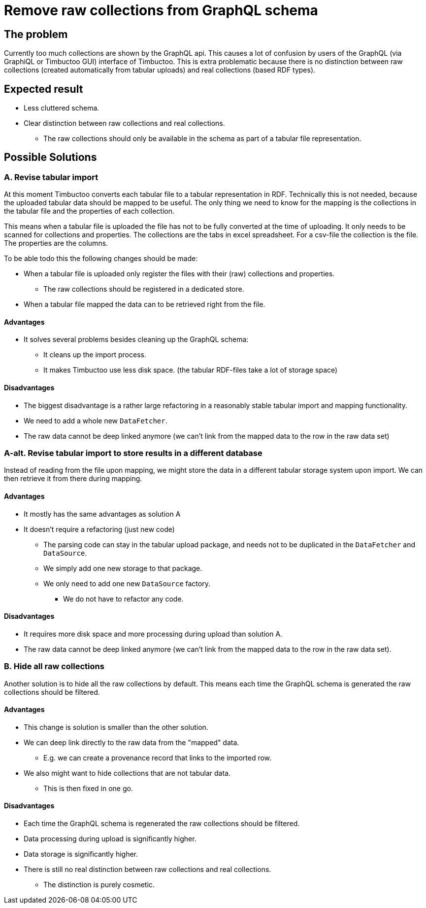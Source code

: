 = Remove raw collections from GraphQL schema

== The problem
Currently too much collections are shown by the GraphQL api.
This causes a lot of confusion by users of the GraphQL (via GraphiQL or Timbuctoo GUI) interface of Timbuctoo.
This is extra problematic because there is no distinction between raw collections (created automatically from tabular uploads) and real collections (based RDF types).

== Expected result
* Less cluttered schema.
* Clear distinction between raw collections and real collections.
** The raw collections should only be available in the schema as part of a tabular file representation.

== Possible Solutions
=== A. Revise tabular import
At this moment Timbuctoo converts each tabular file to a tabular representation in RDF.
Technically this is not needed, because the uploaded tabular data should be mapped to be useful.
The only thing we need to know for the mapping is the collections in the tabular file and the properties of each collection.

This means when a tabular file is uploaded the file has not to be fully converted at the time of uploading.
It only needs to be scanned for collections and properties.
The collections are the tabs in excel spreadsheet.
For a csv-file the collection is the file.
The properties are the columns.

To be able todo this the following changes should be made:

* When a tabular file is uploaded only register the files with their (raw) collections and properties.
** The raw collections should be registered in a dedicated store.
* When a tabular file mapped the data can to be retrieved right from the file.

==== Advantages
* It solves several problems besides cleaning up the GraphQL schema:
** It cleans up the import process.
** It makes Timbuctoo use less disk space. (the tabular RDF-files take a lot of storage space)

==== Disadvantages
* The biggest disadvantage is a rather large refactoring in a reasonably stable tabular import and mapping functionality.
* We need to add a whole new `DataFetcher`.
* The raw data cannot be deep linked anymore (we can't link from the mapped data to the row in the raw data set)

=== A-alt. Revise tabular import to store results in a different database
Instead of reading from the file upon mapping, we might store the data in a different tabular storage system upon import.
We can then retrieve it from there during mapping.

==== Advantages
* It mostly has the same advantages as solution A
* It doesn't require a refactoring (just new code)
** The parsing code can stay in the tabular upload package, and needs not to be duplicated in the `DataFetcher` and `DataSource`.
** We simply add one new storage to that package.
** We only need to add one new `DataSource` factory.
*** We do not have to refactor any code.

==== Disadvantages
* It requires more disk space and more processing during upload than solution A.
* The raw data cannot be deep linked anymore (we can't link from the mapped data to the row in the raw data set).

=== B. Hide all raw collections
Another solution is to hide all the raw collections by default.
This means each time the GraphQL schema is generated the raw collections should be filtered.

==== Advantages
* This change is solution is smaller than the other solution.
* We can deep link directly to the raw data from the "mapped" data.
** E.g. we can create a provenance record that links to the imported row.
* We also might want to hide collections that are not tabular data.
** This is then fixed in one go.

==== Disadvantages
* Each time the GraphQL schema is regenerated the raw collections should be filtered.
* Data processing during upload is significantly higher.
* Data storage is significantly higher.
* There is still no real distinction between raw collections and real collections.
** The distinction is purely cosmetic.
